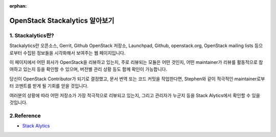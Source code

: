 :orphan:

OpenStack Stackalytics 알아보기
=======================================================================

1. Stackalytics란?
------------------------------------------------

Stackalytics란 오픈소스, Gerrit, Github OpenStack 저장소, Launchpad, Github, openstack.org, OpenStack mailing lists 등으로부터 수집된 정보들을 시각화해서 보여주는 웹 페이지입니다.

이 페이지에서 어떤 회사가 OpenStack을 리뷰하고 있는지, 주로 리뷰되는 모듈은 어떤 것인지, 어떤 maintainer가 리뷰를 활동적으로 참여하고 있는지 등을 확인할 수 있으며, 버전별 관리 상황 등도 함께 확인이 가능합니다.

.. image:: https://user-images.githubusercontent.com/40455392/137766710-90528de5-4f9f-4864-aaeb-cf42c02a75ff.png
   :width: 1000px

당신이 OpenStack Contributor가 되기로 결정했고, 문서 번역 또는 코드 커밋을 작업한다면, Stephen와 같이 적극적인 maintainer로부터 코멘트를 받게 될 기회를 얻을 것입니다.

.. image:: https://user-images.githubusercontent.com/40455392/137767600-c9b0874d-4c2c-4b08-8863-eaa9aaf839d8.png
   :width: 1000px

여러분의 상황에 따라 어떤 저장소가 가장 적극적으로 리뷰되고 있는지, 그리고 관리자가 누군지 등을 Stack Alytics에서 확인할 수 있을 것입니다.

2.Reference
------------------------------------------------

- `Stack Alytics <https://www.stackalytics.com/>`_



